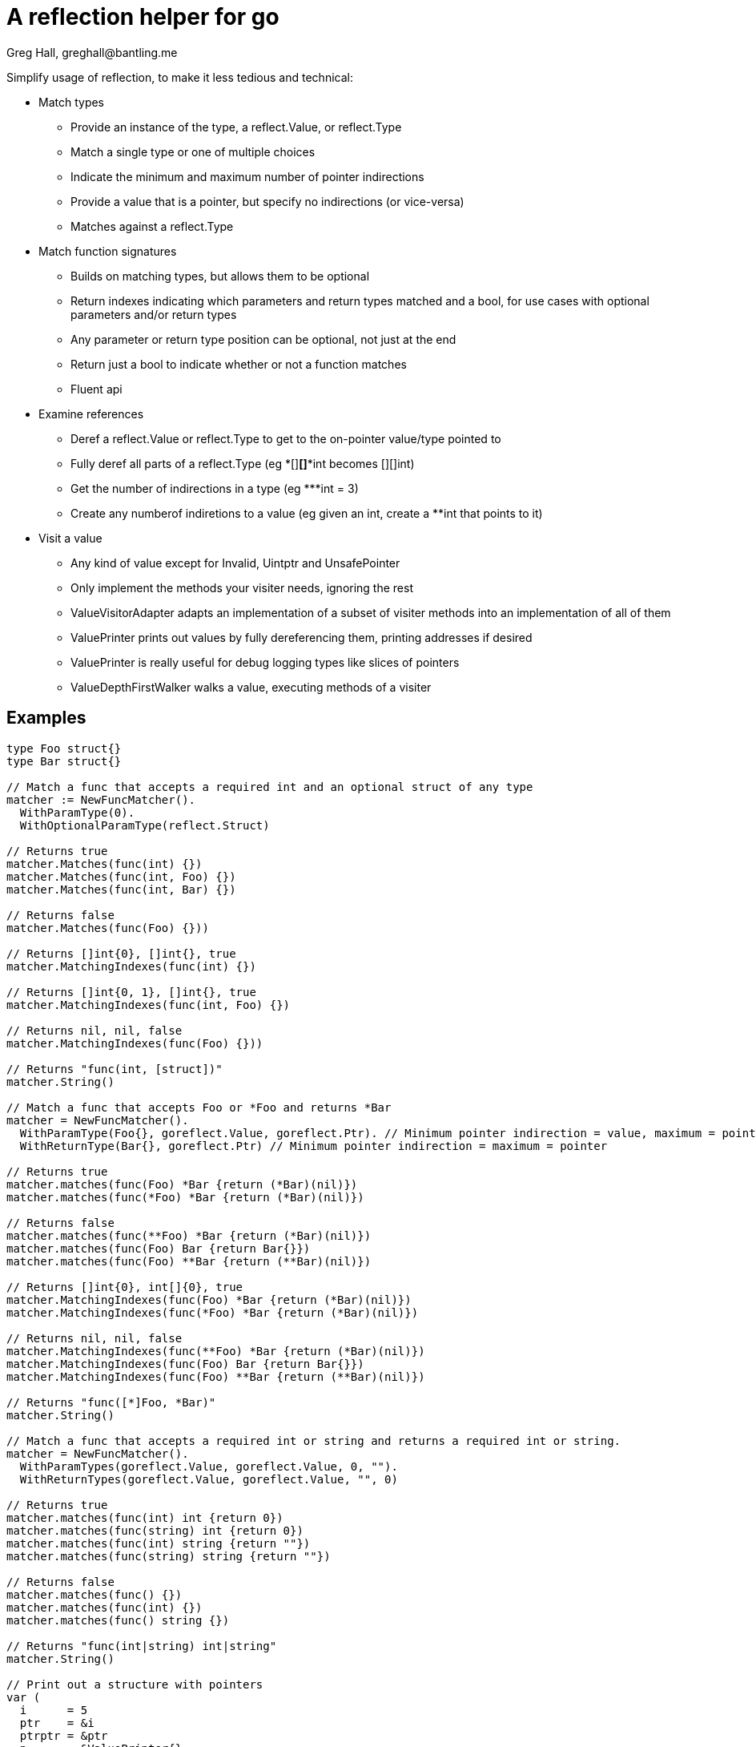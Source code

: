 = A reflection helper for go
Greg Hall, greghall@bantling.me

Simplify usage of reflection, to make it less tedious and technical:

* Match types
** Provide an instance of the type, a reflect.Value, or reflect.Type
** Match a single type or one of multiple choices
** Indicate the minimum and maximum number of pointer indirections
** Provide a value that is a pointer, but specify no indirections (or vice-versa)
** Matches against a reflect.Type
* Match function signatures
** Builds on matching types, but allows them to be optional
** Return indexes indicating which parameters and return types matched and a bool, for use cases with optional parameters and/or return types
** Any parameter or return type position can be optional, not just at the end
** Return just a bool to indicate whether or not a function matches
** Fluent api
* Examine references
** Deref a reflect.Value or reflect.Type to get to the on-pointer value/type pointed to
** Fully deref all parts of a reflect.Type (eg *[]**[]***int becomes [][]int)
** Get the number of indirections in a type (eg ***int = 3)
** Create any numberof indiretions to a value (eg given an int, create a **int that points to it)
* Visit a value
** Any kind of value except for Invalid, Uintptr and UnsafePointer
** Only implement the methods your visiter needs, ignoring the rest
** ValueVisitorAdapter adapts an implementation of a subset of visiter methods into an implementation of all of them
** ValuePrinter prints out values by fully dereferencing them, printing addresses if desired
** ValuePrinter is really useful for debug logging types like slices of pointers
** ValueDepthFirstWalker walks a value, executing methods of a visiter

== Examples

[source, Go]
----
type Foo struct{}
type Bar struct{}

// Match a func that accepts a required int and an optional struct of any type
matcher := NewFuncMatcher().
  WithParamType(0).
  WithOptionalParamType(reflect.Struct)

// Returns true
matcher.Matches(func(int) {})
matcher.Matches(func(int, Foo) {})
matcher.Matches(func(int, Bar) {})

// Returns false
matcher.Matches(func(Foo) {}))

// Returns []int{0}, []int{}, true
matcher.MatchingIndexes(func(int) {})

// Returns []int{0, 1}, []int{}, true
matcher.MatchingIndexes(func(int, Foo) {})

// Returns nil, nil, false
matcher.MatchingIndexes(func(Foo) {}))

// Returns "func(int, [struct])"
matcher.String()

// Match a func that accepts Foo or *Foo and returns *Bar
matcher = NewFuncMatcher().
  WithParamType(Foo{}, goreflect.Value, goreflect.Ptr). // Minimum pointer indirection = value, maximum = pointer
  WithReturnType(Bar{}, goreflect.Ptr) // Minimum pointer indirection = maximum = pointer

// Returns true
matcher.matches(func(Foo) *Bar {return (*Bar)(nil)})
matcher.matches(func(*Foo) *Bar {return (*Bar)(nil)})

// Returns false
matcher.matches(func(**Foo) *Bar {return (*Bar)(nil)})
matcher.matches(func(Foo) Bar {return Bar{}})
matcher.matches(func(Foo) **Bar {return (**Bar)(nil)})

// Returns []int{0}, int[]{0}, true
matcher.MatchingIndexes(func(Foo) *Bar {return (*Bar)(nil)})
matcher.MatchingIndexes(func(*Foo) *Bar {return (*Bar)(nil)})

// Returns nil, nil, false
matcher.MatchingIndexes(func(**Foo) *Bar {return (*Bar)(nil)})
matcher.MatchingIndexes(func(Foo) Bar {return Bar{}})
matcher.MatchingIndexes(func(Foo) **Bar {return (**Bar)(nil)})

// Returns "func([*]Foo, *Bar)"
matcher.String()

// Match a func that accepts a required int or string and returns a required int or string.
matcher = NewFuncMatcher().
  WithParamTypes(goreflect.Value, goreflect.Value, 0, "").
  WithReturnTypes(goreflect.Value, goreflect.Value, "", 0)

// Returns true
matcher.matches(func(int) int {return 0})
matcher.matches(func(string) int {return 0})
matcher.matches(func(int) string {return ""})
matcher.matches(func(string) string {return ""})

// Returns false
matcher.matches(func() {})
matcher.matches(func(int) {})
matcher.matches(func() string {})

// Returns "func(int|string) int|string"
matcher.String()

// Print out a structure with pointers
var (
  i      = 5
  ptr    = &i
  ptrptr = &ptr
  p      = &ValuePrinter{}
  w      = NewValueDepthFirstWalker(NewValueVisitorAdapter(p))
  pp     = &ValuePrinter{WithAddress: true}
  wp     = NewValueDepthFirstWalker(NewValueVisitorAdapter(pp))
)

// Returns "5"
w.walk(i)
p.Result()

// Returns "5"
wp.walk(i)
pp.Result()

// Returns "&5"
w.walk(ptr)
p.Result()

// Returns "&@[0x...]5"
wp.walk(ptr)
pp.Result()

// Returns "&&5"
w.walk(ptrptr)
p.Result()

// Returns "&@[0x...]&@[0x...]5"
wp.walk(ptrptr)
pp.Result()
----
